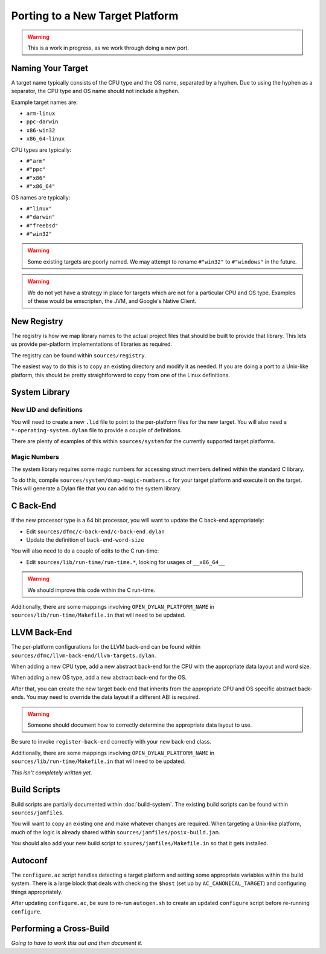 ********************************
Porting to a New Target Platform
********************************

.. warning:: This is a work in progress, as we work through doing a new port.
   :class: alert alert-block alert-warning

Naming Your Target
==================

A target name typically consists of the CPU type and the OS name, separated
by a hyphen.  Due to using the hyphen as a separator, the CPU type and OS name
should not include a hyphen.

Example target names are:

* ``arm-linux``
* ``ppc-darwin``
* ``x86-win32``
* ``x86_64-linux``

CPU types are typically:

* ``#"arm"``
* ``#"ppc"``
* ``#"x86"``
* ``#"x86_64"``

OS names are typically:

* ``#"linux"``
* ``#"darwin"``
* ``#"freebsd"``
* ``#"win32"``

.. warning:: Some existing targets are poorly named.  We may attempt to
   rename ``#"win32"`` to ``#"windows"`` in the future.
   :class: alert alert-block alert-warning

.. warning:: We do not yet have a strategy in place for targets which
   are not for a particular CPU and OS type. Examples of these would be
   emscripten, the JVM, and Google's Native Client.
   :class: alert alert-block alert-warning

New Registry
============

The registry is how we map library names to the actual project files that
should be built to provide that library.  This lets us provide per-platform
implementations of libraries as required.

The registry can be found within ``sources/registry``.

The easiest way to do this is to copy an existing directory and modify it
as needed. If you are doing a port to a Unix-like platform, this should be
pretty straightforward to copy from one of the Linux definitions.

System Library
==============

New LID and definitions
-----------------------

You will need to create a new ``.lid`` file to point to the per-platform
files for the new target.  You will also need a ``*-operating-system.dylan``
file to provide a couple of definitions.

There are plenty of examples of this within ``sources/system`` for the
currently supported target platforms.

Magic Numbers
-------------

The system library requires some magic numbers for accessing struct members
defined within the standard C library.

To do this, compile ``sources/system/dump-magic-numbers.c`` for your target
platform and execute it on the target.  This will generate a Dylan file that
you can add to the system library.

C Back-End
==========

If the new processor type is a 64 bit processor, you will
want to update the C back-end appropriately:

* Edit ``sources/dfmc/c-back-end/c-back-end.dylan``
* Update the definition of ``back-end-word-size``

You will also need to do a couple of edits to the C run-time:

* Edit ``sources/lib/run-time/run-time.*``, looking for
  usages of ``__x86_64__``

.. warning:: We should improve this code within the C run-time.
   :class: alert alert-block alert-info

Additionally, there are some mappings involving ``OPEN_DYLAN_PLATFORM_NAME``
in ``sources/lib/run-time/Makefile.in`` that will need to be updated.

LLVM Back-End
=============

The per-platform configurations for the LLVM back-end can be found
within ``sources/dfmc/llvm-back-end/llvm-targets.dylan``.

When adding a new CPU type, add a new abstract back-end for the CPU with
the appropriate data layout and word size.

When adding a new OS type, add a new abstract back-end for the OS.

After that, you can create the new target back-end that inherits from the
appropriate CPU and OS specific abstract back-ends.  You may need to
override the data layout if a different ABI is required.

.. warning:: Someone should document how to correctly determine the
   appropriate data layout to use.
   :class: alert alert-block alert-info

Be sure to invoke ``register-back-end`` correctly with your new back-end
class.

Additionally, there are some mappings involving ``OPEN_DYLAN_PLATFORM_NAME``
in ``sources/lib/run-time/Makefile.in`` that will need to be updated.

*This isn't completely written yet.*

Build Scripts
=============

Build scripts are partially documented within :doc:`build-system`.
The existing build scripts can be found within ``sources/jamfiles``.

You will want to copy an existing one and make whatever changes are
required. When targeting a Unix-like platform, much of the logic is
already shared within ``sources/jamfiles/posix-build.jam``.

You should also add your new build script to ``soures/jamfiles/Makefile.in``
so that it gets installed.

Autoconf
========

The ``configure.ac`` script handles detecting a target platform and
setting some appropriate variables within the build system. There
is a large block that deals with checking the ``$host`` (set up
by ``AC_CANONICAL_TARGET``) and configuring things appropriately.

After updating ``configure.ac``, be sure to re-run ``autogen.sh``
to create an updated ``configure`` script before re-running
``configure``.

Performing a Cross-Build
========================

*Going to have to work this out and then document it.*
